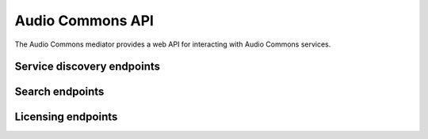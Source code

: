 Audio Commons API
=================

The Audio Commons mediator provides a web API for interacting with Audio Commons services.

Service discovery endpoints
---------------------------

.. autoapiview:: api.views.services


Search endpoints
----------------

.. autoapiview:: api.views.text_search


Licensing endpoints
-------------------

.. autoapiview:: api.views.licensing
